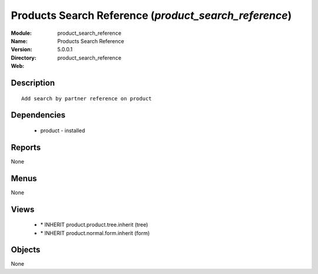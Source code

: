 
Products Search Reference (*product_search_reference*)
======================================================
:Module: product_search_reference
:Name: Products Search Reference
:Version: 5.0.0.1
:Directory: product_search_reference
:Web: 

Description
-----------

::

  Add search by partner reference on product

Dependencies
------------

 * product - installed

Reports
-------

None


Menus
-------


None


Views
-----

 * \* INHERIT product.product.tree.inherit (tree)
 * \* INHERIT product.normal.form.inherit (form)


Objects
-------

None
